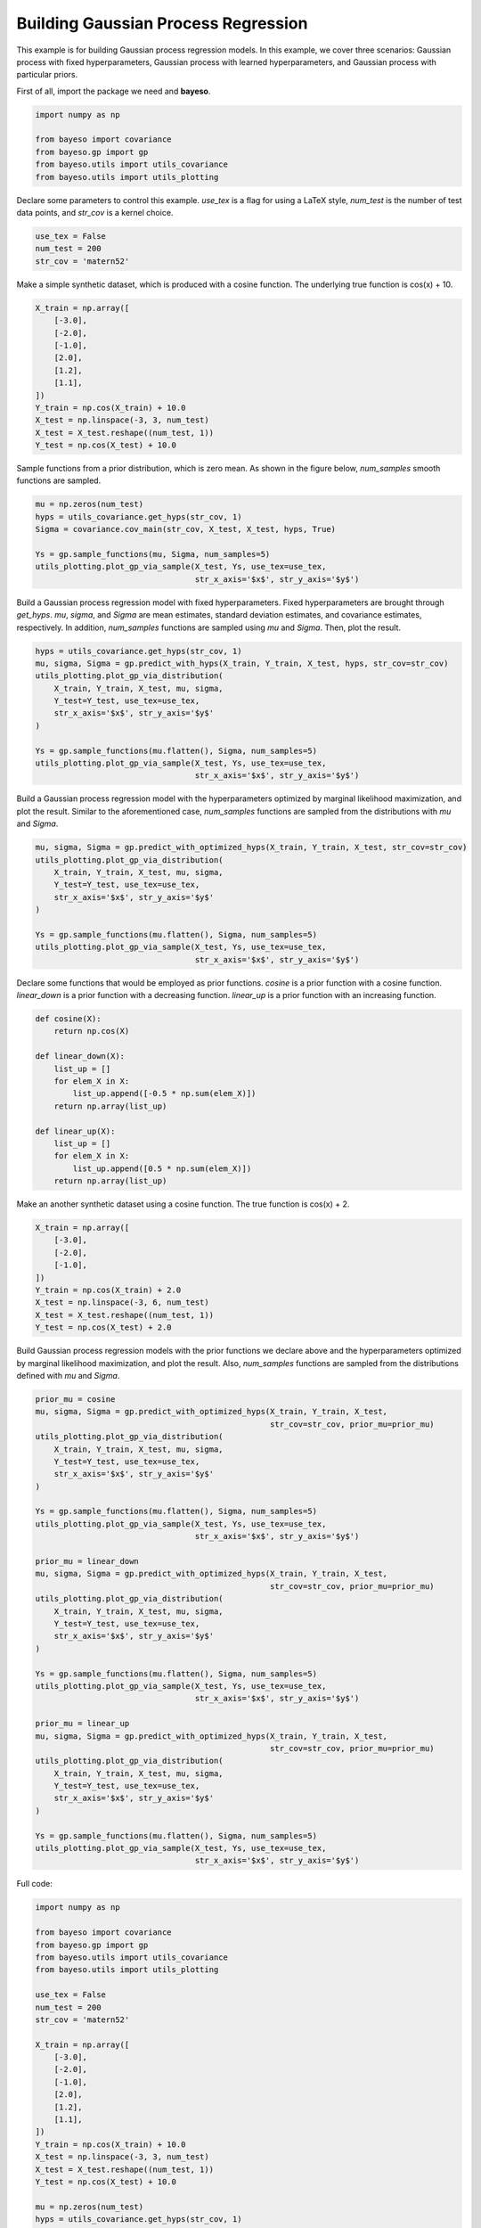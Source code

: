 Building Gaussian Process Regression
====================================

This example is for building Gaussian process regression models.
In this example, we cover three scenarios:
Gaussian process with fixed hyperparameters,
Gaussian process with learned hyperparameters,
and Gaussian process with particular priors.

First of all, import the package we need and **bayeso**.

.. code-block:: python

    import numpy as np

    from bayeso import covariance
    from bayeso.gp import gp
    from bayeso.utils import utils_covariance
    from bayeso.utils import utils_plotting

Declare some parameters to control this example.
`use_tex` is a flag for using a LaTeX style,
`num_test` is the number of test data points,
and `str_cov` is a kernel choice.

.. code-block:: python

    use_tex = False
    num_test = 200
    str_cov = 'matern52'

Make a simple synthetic dataset, which is produced with a cosine function.
The underlying true function is \cos(x) + 10.

.. code-block:: python

    X_train = np.array([
        [-3.0],
        [-2.0],
        [-1.0],
        [2.0],
        [1.2],
        [1.1],
    ])
    Y_train = np.cos(X_train) + 10.0
    X_test = np.linspace(-3, 3, num_test)
    X_test = X_test.reshape((num_test, 1))
    Y_test = np.cos(X_test) + 10.0

Sample functions from a prior distribution, which is zero mean.
As shown in the figure below, `num_samples` smooth functions are sampled.

.. code-block:: python

    mu = np.zeros(num_test)
    hyps = utils_covariance.get_hyps(str_cov, 1)
    Sigma = covariance.cov_main(str_cov, X_test, X_test, hyps, True)

    Ys = gp.sample_functions(mu, Sigma, num_samples=5)
    utils_plotting.plot_gp_via_sample(X_test, Ys, use_tex=use_tex,
                                      str_x_axis='$x$', str_y_axis='$y$')

.. image:: ../_static/examples/gp_sampled_prior.*
    :width: 320
    :align: center
    :alt: gp_sampled_prior

Build a Gaussian process regression model with fixed hyperparameters.
Fixed hyperparameters are brought through `get_hyps`.
`mu`, `sigma`, and `Sigma` are mean estimates, standard deviation estimates, and covariance estimates, respectively.
In addition, `num_samples` functions are sampled using `mu` and `Sigma`.
Then, plot the result.

.. code-block:: python

    hyps = utils_covariance.get_hyps(str_cov, 1)
    mu, sigma, Sigma = gp.predict_with_hyps(X_train, Y_train, X_test, hyps, str_cov=str_cov)
    utils_plotting.plot_gp_via_distribution(
        X_train, Y_train, X_test, mu, sigma,
        Y_test=Y_test, use_tex=use_tex,
        str_x_axis='$x$', str_y_axis='$y$'
    )

    Ys = gp.sample_functions(mu.flatten(), Sigma, num_samples=5)
    utils_plotting.plot_gp_via_sample(X_test, Ys, use_tex=use_tex,
                                      str_x_axis='$x$', str_y_axis='$y$')

.. image:: ../_static/examples/gp_fixed.*
    :width: 320
    :align: center
    :alt: gp_fixed

.. image:: ../_static/examples/gp_sampled_fixed.*
    :width: 320
    :align: center
    :alt: gp_sampled_fixed

Build a Gaussian process regression model with the hyperparameters optimized by marginal likelihood maximization, and plot the result.
Similar to the aforementioned case, `num_samples` functions are sampled from the distributions with `mu` and `Sigma`.

.. code-block:: python

    mu, sigma, Sigma = gp.predict_with_optimized_hyps(X_train, Y_train, X_test, str_cov=str_cov)
    utils_plotting.plot_gp_via_distribution(
        X_train, Y_train, X_test, mu, sigma,
        Y_test=Y_test, use_tex=use_tex,
        str_x_axis='$x$', str_y_axis='$y$'
    )

    Ys = gp.sample_functions(mu.flatten(), Sigma, num_samples=5)
    utils_plotting.plot_gp_via_sample(X_test, Ys, use_tex=use_tex,
                                      str_x_axis='$x$', str_y_axis='$y$')

.. image:: ../_static/examples/gp_optimized.*
    :width: 320
    :align: center
    :alt: gp_optimized

.. image:: ../_static/examples/gp_sampled_optimized.*
    :width: 320
    :align: center
    :alt: gp_sampled_optimized

Declare some functions that would be employed as prior functions.
`cosine` is a prior function with a cosine function.
`linear_down` is a prior function with a decreasing function.
`linear_up` is a prior function with an increasing function.

.. code-block:: python

    def cosine(X):
        return np.cos(X)

    def linear_down(X):
        list_up = []
        for elem_X in X:
            list_up.append([-0.5 * np.sum(elem_X)])
        return np.array(list_up)

    def linear_up(X):
        list_up = []
        for elem_X in X:
            list_up.append([0.5 * np.sum(elem_X)])
        return np.array(list_up)

Make an another synthetic dataset using a cosine function.
The true function is \cos(x) + 2.

.. code-block:: python

    X_train = np.array([
        [-3.0],
        [-2.0],
        [-1.0],
    ])
    Y_train = np.cos(X_train) + 2.0
    X_test = np.linspace(-3, 6, num_test)
    X_test = X_test.reshape((num_test, 1))
    Y_test = np.cos(X_test) + 2.0

Build Gaussian process regression models with the prior functions we declare above and the hyperparameters optimized by marginal likelihood maximization, and plot the result.
Also, `num_samples` functions are sampled from the distributions defined with `mu` and `Sigma`.

.. code-block:: python

    prior_mu = cosine
    mu, sigma, Sigma = gp.predict_with_optimized_hyps(X_train, Y_train, X_test,
                                                      str_cov=str_cov, prior_mu=prior_mu)
    utils_plotting.plot_gp_via_distribution(
        X_train, Y_train, X_test, mu, sigma,
        Y_test=Y_test, use_tex=use_tex,
        str_x_axis='$x$', str_y_axis='$y$'
    )

    Ys = gp.sample_functions(mu.flatten(), Sigma, num_samples=5)
    utils_plotting.plot_gp_via_sample(X_test, Ys, use_tex=use_tex,
                                      str_x_axis='$x$', str_y_axis='$y$')

    prior_mu = linear_down
    mu, sigma, Sigma = gp.predict_with_optimized_hyps(X_train, Y_train, X_test,
                                                      str_cov=str_cov, prior_mu=prior_mu)
    utils_plotting.plot_gp_via_distribution(
        X_train, Y_train, X_test, mu, sigma,
        Y_test=Y_test, use_tex=use_tex,
        str_x_axis='$x$', str_y_axis='$y$'
    )

    Ys = gp.sample_functions(mu.flatten(), Sigma, num_samples=5)
    utils_plotting.plot_gp_via_sample(X_test, Ys, use_tex=use_tex,
                                      str_x_axis='$x$', str_y_axis='$y$')

    prior_mu = linear_up
    mu, sigma, Sigma = gp.predict_with_optimized_hyps(X_train, Y_train, X_test,
                                                      str_cov=str_cov, prior_mu=prior_mu)
    utils_plotting.plot_gp_via_distribution(
        X_train, Y_train, X_test, mu, sigma,
        Y_test=Y_test, use_tex=use_tex,
        str_x_axis='$x$', str_y_axis='$y$'
    )

    Ys = gp.sample_functions(mu.flatten(), Sigma, num_samples=5)
    utils_plotting.plot_gp_via_sample(X_test, Ys, use_tex=use_tex,
                                      str_x_axis='$x$', str_y_axis='$y$')

.. image:: ../_static/examples/gp_optimized_prior_cosine.*
    :width: 320
    :align: center
    :alt: gp_optimized_prior_cosine

.. image:: ../_static/examples/gp_sampled_optimized_prior_cosine.*
    :width: 320
    :align: center
    :alt: gp_sampled_optimized_prior_cosine

.. image:: ../_static/examples/gp_optimized_prior_linear_down.*
    :width: 320
    :align: center
    :alt: gp_optimized_prior_linear_down

.. image:: ../_static/examples/gp_sampled_optimized_prior_linear_down.*
    :width: 320
    :align: center
    :alt: gp_sampled_optimized_prior_linear_down

.. image:: ../_static/examples/gp_optimized_prior_linear_up.*
    :width: 320
    :align: center
    :alt: gp_optimized_prior_linear_up

.. image:: ../_static/examples/gp_sampled_optimized_prior_linear_up.*
    :width: 320
    :align: center
    :alt: gp_sampled_optimized_prior_linear_up

Full code:

.. code-block:: python

    import numpy as np

    from bayeso import covariance
    from bayeso.gp import gp
    from bayeso.utils import utils_covariance
    from bayeso.utils import utils_plotting

    use_tex = False
    num_test = 200
    str_cov = 'matern52'

    X_train = np.array([
        [-3.0],
        [-2.0],
        [-1.0],
        [2.0],
        [1.2],
        [1.1],
    ])
    Y_train = np.cos(X_train) + 10.0
    X_test = np.linspace(-3, 3, num_test)
    X_test = X_test.reshape((num_test, 1))
    Y_test = np.cos(X_test) + 10.0

    mu = np.zeros(num_test)
    hyps = utils_covariance.get_hyps(str_cov, 1)
    Sigma = covariance.cov_main(str_cov, X_test, X_test, hyps, True)

    Ys = gp.sample_functions(mu, Sigma, num_samples=5)
    utils_plotting.plot_gp_via_sample(X_test, Ys, use_tex=use_tex,
                                      str_x_axis='$x$', str_y_axis='$y$')

    hyps = utils_covariance.get_hyps(str_cov, 1)
    mu, sigma, Sigma = gp.predict_with_hyps(X_train, Y_train, X_test, hyps, str_cov=str_cov)
    utils_plotting.plot_gp_via_distribution(
        X_train, Y_train, X_test, mu, sigma,
        Y_test=Y_test, use_tex=use_tex,
        str_x_axis='$x$', str_y_axis='$y$'
    )

    Ys = gp.sample_functions(mu.flatten(), Sigma, num_samples=5)
    utils_plotting.plot_gp_via_sample(X_test, Ys, use_tex=use_tex,
                                      str_x_axis='$x$', str_y_axis='$y$')

    mu, sigma, Sigma = gp.predict_with_optimized_hyps(X_train, Y_train, X_test, str_cov=str_cov)
    utils_plotting.plot_gp_via_distribution(
        X_train, Y_train, X_test, mu, sigma,
        Y_test=Y_test, use_tex=use_tex,
        str_x_axis='$x$', str_y_axis='$y$'
    )

    Ys = gp.sample_functions(mu.flatten(), Sigma, num_samples=5)
    utils_plotting.plot_gp_via_sample(X_test, Ys, use_tex=use_tex,
                                      str_x_axis='$x$', str_y_axis='$y$')

    def cosine(X):
        return np.cos(X)

    def linear_down(X):
        list_up = []
        for elem_X in X:
            list_up.append([-0.5 * np.sum(elem_X)])
        return np.array(list_up)

    def linear_up(X):
        list_up = []
        for elem_X in X:
            list_up.append([0.5 * np.sum(elem_X)])
        return np.array(list_up)

    X_train = np.array([
        [-3.0],
        [-2.0],
        [-1.0],
    ])
    Y_train = np.cos(X_train) + 2.0
    X_test = np.linspace(-3, 6, num_test)
    X_test = X_test.reshape((num_test, 1))
    Y_test = np.cos(X_test) + 2.0

    prior_mu = cosine
    mu, sigma, Sigma = gp.predict_with_optimized_hyps(X_train, Y_train, X_test,
                                                      str_cov=str_cov, prior_mu=prior_mu)
    utils_plotting.plot_gp_via_distribution(
        X_train, Y_train, X_test, mu, sigma,
        Y_test=Y_test, use_tex=use_tex,
        str_x_axis='$x$', str_y_axis='$y$'
    )

    Ys = gp.sample_functions(mu.flatten(), Sigma, num_samples=5)
    utils_plotting.plot_gp_via_sample(X_test, Ys, use_tex=use_tex,
                                      str_x_axis='$x$', str_y_axis='$y$')

    prior_mu = linear_down
    mu, sigma, Sigma = gp.predict_with_optimized_hyps(X_train, Y_train, X_test,
                                                      str_cov=str_cov, prior_mu=prior_mu)
    utils_plotting.plot_gp_via_distribution(
        X_train, Y_train, X_test, mu, sigma,
        Y_test=Y_test, use_tex=use_tex,
        str_x_axis='$x$', str_y_axis='$y$'
    )

    Ys = gp.sample_functions(mu.flatten(), Sigma, num_samples=5)
    utils_plotting.plot_gp_via_sample(X_test, Ys, use_tex=use_tex,
                                      str_x_axis='$x$', str_y_axis='$y$')

    prior_mu = linear_up
    mu, sigma, Sigma = gp.predict_with_optimized_hyps(X_train, Y_train, X_test,
                                                      str_cov=str_cov, prior_mu=prior_mu)
    utils_plotting.plot_gp_via_distribution(
        X_train, Y_train, X_test, mu, sigma,
        Y_test=Y_test, use_tex=use_tex,
        str_x_axis='$x$', str_y_axis='$y$'
    )

    Ys = gp.sample_functions(mu.flatten(), Sigma, num_samples=5)
    utils_plotting.plot_gp_via_sample(X_test, Ys, use_tex=use_tex,
                                      str_x_axis='$x$', str_y_axis='$y$')

